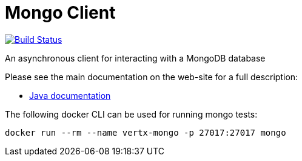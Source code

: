 = Mongo Client

image:https://github.com/vert-x3/vertx-mongo-client/workflows/CI/badge.svg?branch=master["Build Status", link="https://github.com/vert-x3/vertx-mongo-client/actions?query=workflow%3ACI"]

An asynchronous client for interacting with a MongoDB database

Please see the main documentation on the web-site for a full description:

* https://vertx.io/docs/vertx-mongo-client/java/[Java documentation]

The following docker CLI can be used for running mongo tests:

```
docker run --rm --name vertx-mongo -p 27017:27017 mongo
```
